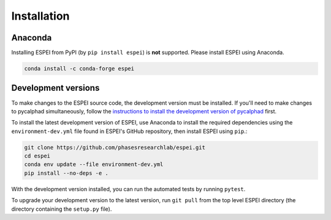 Installation
============


Anaconda
--------

Installing ESPEI from PyPI (by ``pip install espei``) is **not** supported. Please install ESPEI using Anaconda.

.. code-block:: bash

    conda install -c conda-forge espei


.. _installing-development-versions:

Development versions
--------------------

To make changes to the ESPEI source code, the development version must be
installed. If you'll need to make changes to pycalphad simultaneously, follow
the `instructions to install the development version of pycalphad <https://pycalphad.org/docs/latest/INSTALLING.html#development-versions-advanced-users>`_ first.

To install the latest development version of ESPEI, use Anaconda to install the
required dependencies using the ``environment-dev.yml`` file found in ESPEI's
GitHub repository, then install ESPEI using ``pip``.:

.. code-block:: bash

    git clone https://github.com/phasesresearchlab/espei.git
    cd espei
    conda env update --file environment-dev.yml
    pip install --no-deps -e .

With the development version installed, you can run the automated tests by
running ``pytest``.

To upgrade your development version to the latest version, run ``git pull``
from the top level ESPEI directory (the directory containing the ``setup.py``
file).